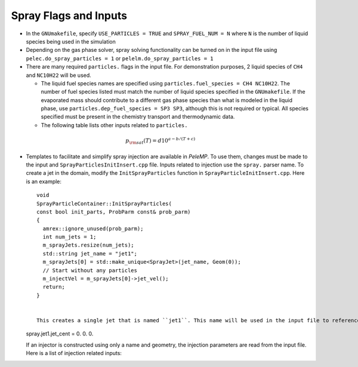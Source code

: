 .. highlight:: rst

.. _SprayInputs:

Spray Flags and Inputs
----------------------

* In the ``GNUmakefile``, specify ``USE_PARTICLES = TRUE`` and ``SPRAY_FUEL_NUM = N`` where ``N`` is the number of liquid species being used in the simulation

* Depending on the gas phase solver, spray solving functionality can be turned on in the input file using ``pelec.do_spray_particles = 1`` or ``pelelm.do_spray_particles = 1``

* There are many required ``particles.`` flags in the input file. For demonstration purposes, 2 liquid species of ``CH4`` and ``NC10H22`` will be used.

  * The liquid fuel species names are specified using ``particles.fuel_species = CH4 NC10H22``. The number of fuel species listed must match the number of liquid species specified in the ``GNUmakefile``. If the evaporated mass should contribute to a different gas phase species than what is modeled in the liquid phase, use ``particles.dep_fuel_species = SP3 SP3``, although this is not required or typical. All species specified must be present in the chemistry transport and thermodynamic data.

  * The following table lists other inputs related to ``particles.``

.. table::
   :widths: 40 40 40 40
   +-----------------------+------------------------------+-------------+--------------------------+
   |       Input           |        Description           | Per species | Required                 |
   |                       |                              |             |                          |
   |                       |                              |             | (Default value)          |
   +=======================+==============================+=============+==========================+
   | ``fuel_ref_temp``     | Liquid reference temperature |     No      |    Yes                   |
   |                       |                              |             |                          |
   +-----------------------+------------------------------+-------------+--------------------------+
   | ``fuel_crit_temp``    | Critical temperature         |     Yes     |    Yes                   |
   +-----------------------+------------------------------+-------------+--------------------------+
   | ``fuel_boil_temp``    | Boiling temperature at       |     Yes     |    Yes                   |
   |                       |                              |             |                          |
   |                       | atmospheric pressure         |             |                          |
   +-----------------------+------------------------------+-------------+--------------------------+
   | ``fuel_cp``           | Liquid :math:`c_p` at        |     Yes     |    Yes                   |
   |                       |                              |             |                          |
   |                       | reference temperature        |             |                          |
   +-----------------------+------------------------------+-------------+--------------------------+
   | ``fuel_latent``       | Latent heat at               |     Yes     |    Yes                   |
   |                       | reference temperature        |             |                          |
   +-----------------------+------------------------------+-------------+--------------------------+
   | ``mom_transfer``      | Couple momentum with         |     No      |    No (1)                |
   |                       |                              |             |                          |
   |                       | gas phase                    |             |                          |
   +-----------------------+------------------------------+-------------+--------------------------+
   | ``mass_transfer``     | Evaporate mass and           |     No      |    No (1)                |
   |                       |                              |             |                          |
   |                       | exchange heat                |             |                          |
   +-----------------------+------------------------------+-------------+--------------------------+
   | ``fixed_parts``       | Fix particles in space       |     No      |    No (0)                |
   +-----------------------+------------------------------+-------------+--------------------------+
   | ``parcel_size``       | Number of droplets per       |     No      |    No (1.)               |
   |                       | parcel                       |             |                          |
   +-----------------------+------------------------------+-------------+--------------------------+
   | ``write_ascii_files`` | Output ascii                 |     No      |    No (0)                |
   |                       | files of spray data          |             |                          |
   +-----------------------+------------------------------+-------------+--------------------------+
   | ``init_function``     | Initialize with              |     No      |    No (1)                |
   |                       |                              |             |                          |
   |                       | ``InitSprayParticles()``     |             |                          |
   +-----------------------+------------------------------+-------------+--------------------------+
   | ``init_file``         | Ascii file name to initialize|     No      |    No (0)                |
   |                       | sprays                       |             |                          |
   +-----------------------+------------------------------+-------------+--------------------------+


  * If an Antoine fit for saturation pressure is used, it must be specified for the individual species, ::

      particles.NC10H22_psat = 4.07857 1501.268 -78.67 1.E5

    where the numbers represent :math:`a`, :math:`b`, :math:`c`, and :math:`d`, respectively in:

.. math::
   p_{\rm{sat}}(T) = d 10^{a - b / (T + c)}


* Templates to facilitate and simplify spray injection are available in `PeleMP`. To use them, changes must be made to the input and ``SprayParticlesInitInsert.cpp`` file. Inputs related to injection use the ``spray.`` parser name. To create a jet in the domain, modify the ``InitSprayParticles`` function in ``SprayParticleInitInsert.cpp``. Here is an example: ::

    void
    SprayParticleContainer::InitSprayParticles(
    const bool init_parts, ProbParm const& prob_parm)
    {
      amrex::ignore_unused(prob_parm);
      int num_jets = 1;
      m_sprayJets.resize(num_jets);
      std::string jet_name = "jet1";
      m_sprayJets[0] = std::make_unique<SprayJet>(jet_name, Geom(0));
      // Start without any particles
      m_injectVel = m_sprayJets[0]->jet_vel();
      return;
    }


    This creates a single jet that is named ``jet1``. This name will be used in the input file to reference this particular jet. For example, to set the location of the jet center for ``jet1``, the following should be included in the input file, ::


  spray.jet1.jet_cent = 0. 0. 0.


  If an injector is constructed using only a name and geometry, the injection parameters are read from the input file. Here is a list of injection related inputs:

.. table::
   :widths: 40 40 40
   +-------------------+-------------------------------+------------------+
   |  Input            |  Description                  |   Required       |
   |                   |                               |                  |
   +===================+===============================+==================+
   |  ``jet_cent``     | Jet center location           | Yes              |
   |                   |                               |                  |
   +-------------------+-------------------------------+------------------+
   | ``jet_norm``      | Jet normal direction          |  Yes             |
   |                   |                               |                  |
   +-------------------+-------------------------------+------------------+
   | ``jet_dia``       |  Jet diameter                 |  Yes             |
   |                   |                               |                  |
   +-------------------+-------------------------------+------------------+
   |   ``spread_angle``| Angle in degrees that droplets| Yes              |
   |                   |can vary from the normal       |                  |
   |                   |direction. This is the full    |                  |
   |                   |spread angle, meaning the      |                  |
   |                   |droplet will vary from         |                  |
   |                   |:math:`-\theta/2` to           |                  |
   |                   |:math:`\theta/2`.              |                  |
   +-------------------+-------------------------------+------------------+
   |  ``T``            | Temperature of the injected   | Yes              |
   |                   |liquid                         |                  |
   +-------------------+-------------------------------+------------------+
   | ``Y``             | Mass fractions of the injected|  Yes, if         |
   |                   |liquid. Ordered based on       |``SPRAY_FUEL_NUM``|
   |                   |``particles.fuel_species``     |> 1               |
   |                   |                               |                  |
   +-------------------+-------------------------------+------------------+
   |   ``dist_type``   | Droplet diameter distribution |  Yes             |
   |                   |type. Options are ``Uniform``, |                  |
   |                   |`` Normal``, ``LogNormal``,    |                  |
   |                   |``Weibull``. Each distribution |                  |
   |                   |type has it's own required     |                  |
   |                   |inputs                         |                  |
   |                   |                               |                  |
   +-------------------+-------------------------------+------------------+




